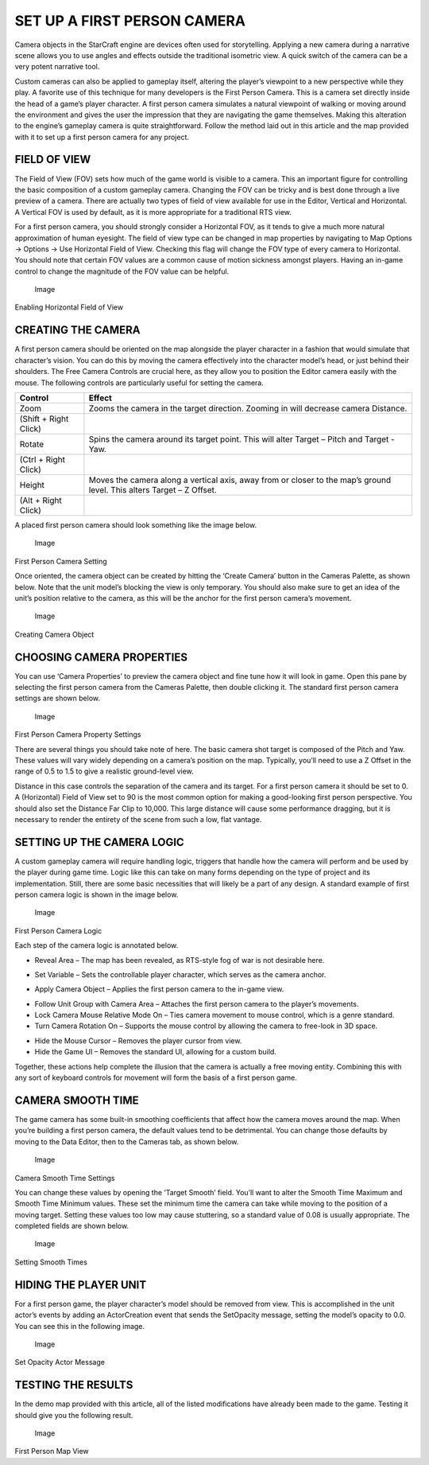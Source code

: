 SET UP A FIRST PERSON CAMERA
============================

Camera objects in the StarCraft engine are devices often used for
storytelling. Applying a new camera during a narrative scene allows you
to use angles and effects outside the traditional isometric view. A
quick switch of the camera can be a very potent narrative tool.

Custom cameras can also be applied to gameplay itself, altering the
player’s viewpoint to a new perspective while they play. A favorite use
of this technique for many developers is the First Person Camera. This
is a camera set directly inside the head of a game’s player character. A
first person camera simulates a natural viewpoint of walking or moving
around the environment and gives the user the impression that they are
navigating the game themselves. Making this alteration to the engine’s
gameplay camera is quite straightforward. Follow the method laid out in
this article and the map provided with it to set up a first person
camera for any project.

FIELD OF VIEW
-------------

The Field of View (FOV) sets how much of the game world is visible to a
camera. This an important figure for controlling the basic composition
of a custom gameplay camera. Changing the FOV can be tricky and is best
done through a live preview of a camera. There are actually two types of
field of view available for use in the Editor, Vertical and Horizontal.
A Vertical FOV is used by default, as it is more appropriate for a
traditional RTS view.

For a first person camera, you should strongly consider a Horizontal
FOV, as it tends to give a much more natural approximation of human
eyesight. The field of view type can be changed in map properties by
navigating to Map Options -> Options -> Use Horizontal Field of View.
Checking this flag will change the FOV type of every camera to
Horizontal. You should note that certain FOV values are a common cause
of motion sickness amongst players. Having an in-game control to change
the magnitude of the FOV value can be helpful.

.. figure:: ./089_Set_Up_a_First_Person_Camera/image5.png
   :alt: Image

   Image

Enabling Horizontal Field of View

CREATING THE CAMERA
-------------------

A first person camera should be oriented on the map alongside the player
character in a fashion that would simulate that character’s vision. You
can do this by moving the camera effectively into the character model’s
head, or just behind their shoulders. The Free Camera Controls are
crucial here, as they allow you to position the Editor camera easily
with the mouse. The following controls are particularly useful for
setting the camera.

+-------------+-------------------------------------------------------------+
| Control     | Effect                                                      |
+=============+=============================================================+
| Zoom        | Zooms the camera in the target direction. Zooming in will   |
|             | decrease camera Distance.                                   |
+-------------+-------------------------------------------------------------+
| (Shift +    |                                                             |
| Right       |                                                             |
| Click)      |                                                             |
+-------------+-------------------------------------------------------------+
| Rotate      | Spins the camera around its target point. This will alter   |
|             | Target – Pitch and Target - Yaw.                            |
+-------------+-------------------------------------------------------------+
| (Ctrl +     |                                                             |
| Right       |                                                             |
| Click)      |                                                             |
+-------------+-------------------------------------------------------------+
| Height      | Moves the camera along a vertical axis, away from or closer |
|             | to the map’s ground level. This alters Target – Z Offset.   |
+-------------+-------------------------------------------------------------+
| (Alt +      |                                                             |
| Right       |                                                             |
| Click)      |                                                             |
+-------------+-------------------------------------------------------------+

A placed first person camera should look something like the image below.

.. figure:: ./089_Set_Up_a_First_Person_Camera/image6.png
   :alt: Image

   Image

First Person Camera Setting

Once oriented, the camera object can be created by hitting the ‘Create
Camera’ button in the Cameras Palette, as shown below. Note that the
unit model’s blocking the view is only temporary. You should also make
sure to get an idea of the unit’s position relative to the camera, as
this will be the anchor for the first person camera’s movement.

.. figure:: ./089_Set_Up_a_First_Person_Camera/image7.png
   :alt: Image

   Image

Creating Camera Object

CHOOSING CAMERA PROPERTIES
--------------------------

You can use ‘Camera Properties’ to preview the camera object and fine
tune how it will look in game. Open this pane by selecting the first
person camera from the Cameras Palette, then double clicking it. The
standard first person camera settings are shown below.

.. figure:: ./089_Set_Up_a_First_Person_Camera/image8.png
   :alt: Image

   Image

First Person Camera Property Settings

There are several things you should take note of here. The basic camera
shot target is composed of the Pitch and Yaw. These values will vary
widely depending on a camera’s position on the map. Typically, you’ll
need to use a Z Offset in the range of 0.5 to 1.5 to give a realistic
ground-level view.

Distance in this case controls the separation of the camera and its
target. For a first person camera it should be set to 0. A (Horizontal)
Field of View set to 90 is the most common option for making a
good-looking first person perspective. You should also set the Distance
Far Clip to 10,000. This large distance will cause some performance
dragging, but it is necessary to render the entirety of the scene from
such a low, flat vantage.

SETTING UP THE CAMERA LOGIC
---------------------------

A custom gameplay camera will require handling logic, triggers that
handle how the camera will perform and be used by the player during game
time. Logic like this can take on many forms depending on the type of
project and its implementation. Still, there are some basic necessities
that will likely be a part of any design. A standard example of first
person camera logic is shown in the image below.

.. figure:: ./089_Set_Up_a_First_Person_Camera/image9.png
   :alt: Image

   Image

First Person Camera Logic

Each step of the camera logic is annotated below.

-  Reveal Area – The map has been revealed, as RTS-style fog of war is
   not desirable here.

.. raw:: html

   <!-- -->

-  Set Variable – Sets the controllable player character, which serves
   as the camera anchor.

.. raw:: html

   <!-- -->

-  Apply Camera Object – Applies the first person camera to the in-game
   view.

.. raw:: html

   <!-- -->

-  Follow Unit Group with Camera Area – Attaches the first person camera
   to the player’s movements.

-  Lock Camera Mouse Relative Mode On – Ties camera movement to mouse
   control, which is a genre standard.

-  Turn Camera Rotation On – Supports the mouse control by allowing the
   camera to free-look in 3D space.

.. raw:: html

   <!-- -->

-  Hide the Mouse Cursor – Removes the player cursor from view.

-  Hide the Game UI – Removes the standard UI, allowing for a custom
   build.

Together, these actions help complete the illusion that the camera is
actually a free moving entity. Combining this with any sort of keyboard
controls for movement will form the basis of a first person game.

CAMERA SMOOTH TIME
------------------

The game camera has some built-in smoothing coefficients that affect how
the camera moves around the map. When you’re building a first person
camera, the default values tend to be detrimental. You can change those
defaults by moving to the Data Editor, then to the Cameras tab, as shown
below.

.. figure:: ./089_Set_Up_a_First_Person_Camera/image10.png
   :alt: Image

   Image

Camera Smooth Time Settings

You can change these values by opening the ‘Target Smooth’ field. You’ll
want to alter the Smooth Time Maximum and Smooth Time Minimum values.
These set the minimum time the camera can take while moving to the
position of a moving target. Setting these values too low may cause
stuttering, so a standard value of 0.08 is usually appropriate. The
completed fields are shown below.

.. figure:: ./089_Set_Up_a_First_Person_Camera/image11.png
   :alt: Image

   Image

Setting Smooth Times

HIDING THE PLAYER UNIT
----------------------

For a first person game, the player character’s model should be removed
from view. This is accomplished in the unit actor’s events by adding an
ActorCreation event that sends the SetOpacity message, setting the
model’s opacity to 0.0. You can see this in the following image.

.. figure:: ./089_Set_Up_a_First_Person_Camera/image12.png
   :alt: Image

   Image

Set Opacity Actor Message

TESTING THE RESULTS
-------------------

In the demo map provided with this article, all of the listed
modifications have already been made to the game. Testing it should give
you the following result.

.. figure:: ./089_Set_Up_a_First_Person_Camera/image13.png
   :alt: Image

   Image

First Person Map View
